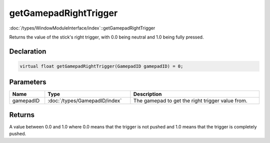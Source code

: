 getGamepadRightTrigger
======================

:doc:`/types/WindowModuleInterface/index`::getGamepadRightTrigger

Returns the value of the stick's right trigger, with 0.0 being neutral and 1.0 being fully pressed.

Declaration
-----------

.. code-block:: cpp

	virtual float getGamepadRightTrigger(GamepadID gamepadID) = 0;

Parameters
----------

.. list-table::
	:width: 100%
	:header-rows: 1
	:class: code-table

	* - Name
	  - Type
	  - Description
	* - gamepadID
	  - :doc:`/types/GamepadID/index`
	  - The gamepad to get the right trigger value from.

Returns
-------

A value between 0.0 and 1.0 where 0.0 means that the trigger is not pushed and 1.0 means that the trigger is completely pushed.